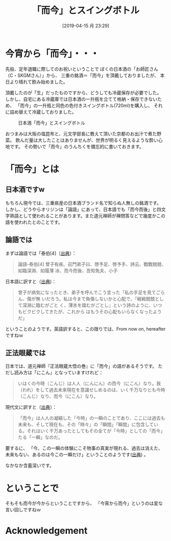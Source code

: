 #+title:「而今」とスイングボトル 
#+date: [2019-04-15 月 23:29]

#+hugo_base_dir: ~/peace-blog/bingo/
#+hugo_section: posts
#+hugo_tags: wine 
#+hugo_categories: comp

#+options: toc:nil num:nil author:nil
#+link: file file+sys:../static/
#+draft: false

* 今宵から「而今」・・・

先般、定年退職に際してのお祝いということで
ぼくの日本酒の「お師匠さん（C・SKGMさん）」から、
三重の銘酒＝「而今」を頂戴しておりましたが、
本日より晴れて飲み始めました。

頂戴したのが「生」だったものですから、どうしても冷蔵保存が必要でした。
しかし、自宅にある冷蔵庫では日本酒の一升瓶を立てて格納・保存できないため、
「而今」の一升瓶と同色の色付きスイングボトル(720ml)を購入し、
それに詰め替えて冷蔵しておりました。

#+caption:日本酒「而今」とスイングボトル
#+name:fig1
#+attr_html: :width 80%
[[file:jikon.jpg]]

おつまみは大阪の塩昆布と、元文学部長に教えて頂いた京都のお出汁で煮た野菜。
飲んだ量は大したことはありませんが、世界が明るく見えるような酔い心地です。
その勢いで「而今」のうんちくを備忘的に書いておきます。

* 「而今」とは
** 日本酒ですw
もちろん現今では、三重県産の日本酒ブランド名で知らぬ人無しの銘酒です。
しかし、どうやらオリジンは「論語」にあって、日本語でも「而今而後」と四文字熟語として使われることがあります。また道元禅師が禅問答などで幾度かこの語を使われたとのことです。
** 論語では
まずは論語では「泰伯[4]（[[https://plaza.rakuten.co.jp/abehirofumi/diary/200604240000/][出典]]）：
#+begin_quote
論語-泰伯[4]
曾子有疾、召門弟子曰、啓予足、啓予手、詩云、戰戰兢兢、如臨深淵、如履薄
冰、而今而後、吾知免夫、小子
#+end_quote

日本語に訳すと（[[http://www.johgenji.com/swy/swy250.php][出典]])：
#+begin_quote
曾子が病気になったとき、弟子を呼んでこう言った「私の手足を見てごらん、傷が無
いだろう。私は今まで負傷しないかと心配で、『戦戦兢兢として深淵に臨むがごと
く、薄氷を踏むがごとし』という詩のように、いつもビクビクしてきたが、これから
はもうその心配もいらなくなったようだ」
#+end_quote
ということのようです。英語訳すると、この限りでは、From now on, hereafterですねｗ

** 正法眼蔵では
日本では、道元禅師『正法眼蔵大悟の巻』に「而今」の語があるそうです。
ただし読み方は「にこん」となっていますけれど：
#+begin_quote 
いはくの今時（こんじ）は人人（にんにん）の而今（にこん）なり。我（われ）をして過去未来現在を意識せしめるのは、いく千万なりとも今時（こんじ）なり、而今（にこん）なり。
#+end_quote

現代文に訳すと（[[http://www.johgenji.com/swy/swy250.php][出典]]）：
#+begin_quote 
「而今」は人人の凝縮した「今時」の一瞬のことであり、ここには過去も未来も、そして現在も、その「時々」の「瞬間」「瞬間」に包含している。それはいく千万あったとしてもその全てが「今時」としての「而今」たる「一瞬」なのだ。
#+end_quote
要するに、
「今、この一瞬の体験にこそ物事の真実が現れる、過去は消えた、未来もない、あるのは今この一瞬だけ」ということのようです([[http://nakano-zenjuku.com/?p=187][出典]]) 。

なかなか含蓄深いです。

* ということで
そもそも而今が今からということですから、
「今宵から而今」というのは変な言い回しですねｗ

* Acknowledgement

# Local Variables:
# eval: (org-hugo-auto-export-mode)
# End:
